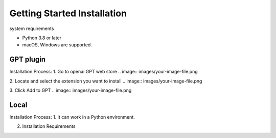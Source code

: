 ==============
Getting Started Installation
==============

system requirements

- Python 3.8 or later
- macOS, Windows are supported.




GPT plugin
=========================
Installation Process:
1. Go to openai GPT web store
.. image:: images/your-image-file.png

2. Locate and select the extension you want to install
.. image:: images/your-image-file.png

3. Click Add to GPT
.. image:: images/your-image-file.png


Local
===============================
Installation Process:
1. It can work in a Python environment.

2. Installation Requirements
